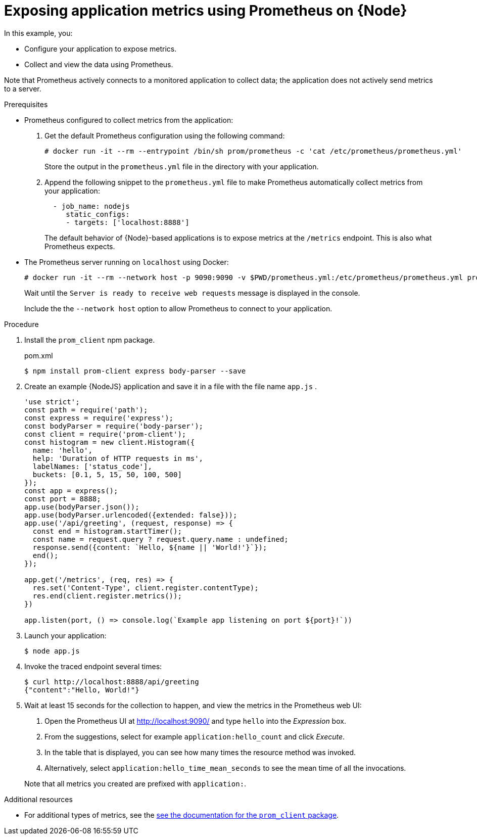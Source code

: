 
[id='exposing-application-metrics-using-prometheus-on-node-js']
= Exposing application metrics using Prometheus on {Node}

In this example, you:

* Configure your application to expose metrics.
* Collect and view the data using Prometheus.

Note that Prometheus actively connects to a monitored application to collect data; the application does not actively send metrics to a server.

.Prerequisites

* Prometheus configured to collect metrics from the application:
+
--
. Get the default Prometheus configuration using the following command:
+
[source,bash,opts="nowrap"]
----
# docker run -it --rm --entrypoint /bin/sh prom/prometheus -c 'cat /etc/prometheus/prometheus.yml'
----
+
Store the output in the `prometheus.yml` file in the directory with your application.

. Append the following snippet to the `prometheus.yml` file to make Prometheus automatically collect metrics from your application:
+
[source,yaml]
----
  - job_name: nodejs
     static_configs:
     - targets: ['localhost:8888']
----
+
The default behavior of {Node}-based applications is to expose metrics at the `/metrics` endpoint.
This is also what Prometheus expects.
--

* The Prometheus server running on `localhost` using Docker:
+
--
[source,bash,opts="nowrap"]
----
# docker run -it --rm --network host -p 9090:9090 -v $PWD/prometheus.yml:/etc/prometheus/prometheus.yml prom/prometheus
----

Wait until the `Server is ready to receive web requests` message is displayed in the console.

Include the the `--network host` option to allow Prometheus to connect to your application.
--

.Procedure

. Install the `prom_client` npm package.
+
.pom.xml
[source,bash]
----
$ npm install prom-client express body-parser --save
----

. Create an example {NodeJS} application and save it in a file with the file name `app.js` .
+
--
[source,javascript]
----
'use strict';
const path = require('path');
const express = require('express');
const bodyParser = require('body-parser');
const client = require('prom-client');
const histogram = new client.Histogram({
  name: 'hello',
  help: 'Duration of HTTP requests in ms',
  labelNames: ['status_code'],
  buckets: [0.1, 5, 15, 50, 100, 500]
});
const app = express();
const port = 8888;
app.use(bodyParser.json());
app.use(bodyParser.urlencoded({extended: false}));
app.use('/api/greeting', (request, response) => {
  const end = histogram.startTimer();
  const name = request.query ? request.query.name : undefined;
  response.send({content: `Hello, ${name || 'World!'}`});
  end();
});

app.get('/metrics', (req, res) => {
  res.set('Content-Type', client.register.contentType);
  res.end(client.register.metrics());
})

app.listen(port, () => console.log(`Example app listening on port ${port}!`))

----
--

. Launch your application:
+
[source,bash,opts="nowrap"]
----
$ node app.js
----

. Invoke the traced endpoint several times:
+
[source,bash,opts="nowrap"]
----
$ curl http://localhost:8888/api/greeting
{"content":"Hello, World!"}
----

. Wait at least 15 seconds for the collection to happen, and view the metrics in the Prometheus web UI:
+
--
. Open the Prometheus UI at link:http://localhost:9090/[http://localhost:9090/^] and type `hello` into the _Expression_ box.
. From the suggestions, select for example `application:hello_count` and click _Execute_.
. In the table that is displayed, you can see how many times the resource method was invoked.
. Alternatively, select `application:hello_time_mean_seconds` to see the mean time of all the invocations.

Note that all metrics you created are prefixed with `application:`.
--

.Additional resources

* For additional types of metrics, see the link:https://github.com/siimon/prom-client#api[see the documentation for the `prom_client` package^].
